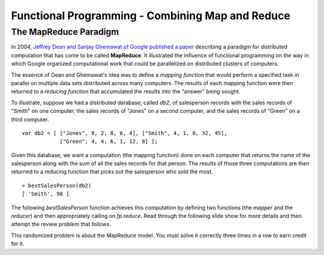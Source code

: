 .. This file is part of the OpenDSA eTextbook project. See
.. http://algoviz.org/OpenDSA for more details.
.. Copyright (c) 2012-13 by the OpenDSA Project Contributors, and
.. distributed under an MIT open source license.

.. avmetadata:: 
   :author: David Furcy and Tom Naps

=================================================
Functional Programming - Combining Map and Reduce
=================================================
   
The MapReduce Paradigm
----------------------

In 2004, `Jeffrey Dean and Sanjay Ghemawat of Google published a paper
<https://research.google.com/archive/mapreduce.html>`_ describing a
paradigm for distributed computation that has come to be called
**MapReduce**.  It illustrated the influence of functional programming on
the way in which Google organized computational work that could be
parallelized on distributed clusters of computers.

The essence of Dean and Ghemawat's idea was to define a *mapping
function* that would perform a specified task in parallel on multiple
data sets distributed across many computers.  The results of each mapping
function were then returned to a *reducing function* that
accumulated the results into the "answer" being sought.

To illustrate, suppose we had a distributed database, called *db2*, of
salesperson records with the sales records of "Smith" on one computer, the
sales records of "Jones" on a second computer, and the sales records of
"Green" on a third computer.

::

    var db2 = [ ["Jones", 9, 2, 8, 6, 4], ["Smith", 4, 1, 8, 32, 45], 
                ["Green", 4, 4, 6, 1, 12, 8] ];


Given this database, we want a computation (the mapping function) done
on each computer that returns the name of the salesperson along with
the sum of all the sales records for that person.  The results of
those three computations are then returned to a reducing function that
picks out the salesperson who sold the most.
		
::

   > bestSalesPerson(db2)
   [ 'Smith', 90 ]

The following *bestSalesPerson* function achieves this computation by
defining two functions (the *mapper* and the *reducer*) and then
appropriately calling on *fp.reduce*.  Read through the following
slide show for more details and then attempt the review problem that
follows.



.. inlineav:: FP8Code1CON ss
   :long_name: Illustrate MapReduce Pattern
   :links: AV/PL/FP/FP8CON.css
   :scripts: AV/PL/FP/FP8Code1CON.js
   :output: show



This randomized problem is about the MapReduce model.
You must solve it correctly three times in a row to earn credit for it.

.. avembed:: Exercises/PL/MapReduce.html ka
   :long_name: Map Reduce
